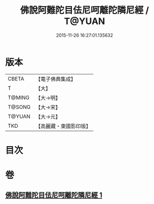 #+TITLE: 佛說阿難陀目佉尼呵離陀隣尼經 / T@YUAN
#+DATE: 2015-11-26 16:27:01.135632
* 版本
 |     CBETA|【電子佛典集成】|
 |         T|【大】     |
 |    T@MING|【大→明】   |
 |    T@SONG|【大→宋】   |
 |    T@YUAN|【大→元】   |
 |       TKD|【高麗藏・東國影印版】|

* 目次
* 卷
** [[file:KR6j0208_001.txt][佛說阿難陀目佉尼呵離陀隣尼經 1]]

